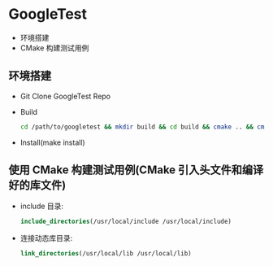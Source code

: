 * GoogleTest 
  - 环境搭建
  - CMake 构建测试用例

** 环境搭建
   - Git Clone GoogleTest Repo
   - Build
     #+begin_src sh
       cd /path/to/googletest && mkdir build && cd build && cmake .. && cmake --build .
     #+end_src
   - Install(make install)
** 使用 CMake 构建测试用例(CMake 引入头文件和编译好的库文件)
   - include 目录:
     #+begin_src cmake
       include_directories(/usr/local/include /usr/local/include)
     #+end_src
   - 连接动态库目录:
     #+begin_src cmake
       link_directories(/usr/local/lib /usr/local/lib)
     #+end_src
